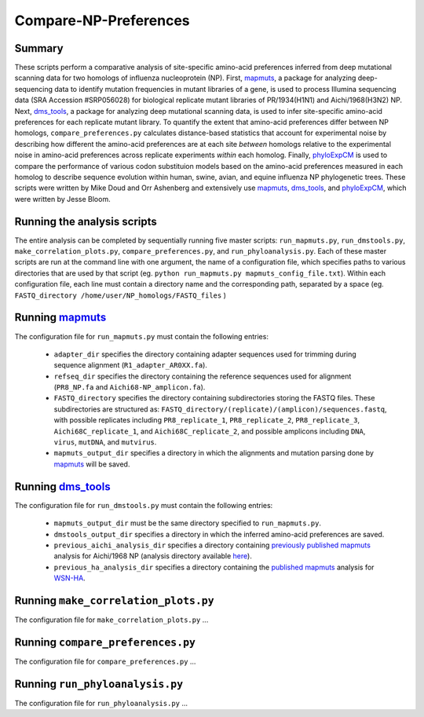 ======================
Compare-NP-Preferences
======================

Summary
-------

These scripts perform a comparative analysis of site-specific amino-acid preferences inferred from deep mutational scanning data for two homologs of influenza nucleoprotein (NP). First, `mapmuts`_, a package for analyzing deep-sequencing data to identify mutation frequencies in mutant libraries of a gene, is used to process Illumina sequencing data (SRA Accession #SRP056028) for biological replicate mutant libraries of PR/1934(H1N1) and Aichi/1968(H3N2) NP. Next, `dms_tools`_, a package for analyzing deep mutational scanning data, is used to infer site-specific amino-acid preferences for each replicate mutant library. To quantify the extent that amino-acid preferences differ between NP homologs, ``compare_preferences.py`` calculates distance-based statistics that account for experimental noise by describing how different the amino-acid preferences are at each site *between* homologs relative to the experimental noise in amino-acid preferences across replicate experiments *within* each homolog. Finally, `phyloExpCM`_ is used to compare the performance of various codon substituion models based on the amino-acid preferences measured in each homolog to describe sequence evolution within human, swine, avian, and equine influenza NP phylogenetic trees. These scripts were written by Mike Doud and Orr Ashenberg and extensively use `mapmuts`_, `dms_tools`_, and `phyloExpCM`_, which were written by Jesse Bloom.

Running the analysis scripts
----------------------------

The entire analysis can be completed by sequentially running five master scripts: ``run_mapmuts.py``, ``run_dmstools.py``, ``make_correlation_plots.py``, ``compare_preferences.py``, and ``run_phyloanalysis.py``. Each of these master scripts are run at the command line with one argument, the name of a configuration file, which specifies paths to various directories that are used by that script (eg. ``python run_mapmuts.py mapmuts_config_file.txt``). Within each configuration file, each line must contain a directory name and the corresponding path, separated by a space (eg. ``FASTQ_directory /home/user/NP_homologs/FASTQ_files`` )

Running `mapmuts`_
------------------

The configuration file for ``run_mapmuts.py`` must contain the following entries:

  * ``adapter_dir`` specifies the directory containing adapter sequences used for trimming during sequence alignment (``R1_adapter_AR0XX.fa``).
  * ``refseq_dir`` specifies the directory containing the reference sequences used for alignment (``PR8_NP.fa`` and ``Aichi68-NP_amplicon.fa``).
  * ``FASTQ_directory`` specifies the directory containing subdirectories storing the FASTQ files. These subdirectories are structured as: ``FASTQ_directory/(replicate)/(amplicon)/sequences.fastq``, with possible replicates including ``PR8_replicate_1``, ``PR8_replicate_2``, ``PR8_replicate_3``, ``Aichi68C_replicate_1``, and ``Aichi68C_replicate_2``, and possible amplicons including ``DNA``, ``virus``, ``mutDNA``, and ``mutvirus``.
  *  ``mapmuts_output_dir`` specifies a directory in which the alignments and mutation parsing done by `mapmuts`_ will be saved.

Running `dms_tools`_
--------------------

The configuration file for ``run_dmstools.py`` must contain the following entries:

 * ``mapmuts_output_dir`` must be the same directory specified to ``run_mapmuts.py``.
 * ``dmstools_output_dir`` specifies a directory in which the inferred amino-acid preferences are saved.
 * ``previous_aichi_analysis_dir`` specifies a directory containing `previously published`_ `mapmuts`_ analysis for Aichi/1968 NP (analysis directory available `here`_).
 * ``previous_ha_analysis_dir`` specifies a directory containing the `published`_ `mapmuts`_ analysis for `WSN-HA`_.

Running ``make_correlation_plots.py``
-------------------------------------

The configuration file for ``make_correlation_plots.py`` ...

Running ``compare_preferences.py``
----------------------------------

The configuration file for ``compare_preferences.py`` ...

Running ``run_phyloanalysis.py``
--------------------------------

The configuration file for ``run_phyloanalysis.py`` ...





.. _`mapmuts`: https://github.com/jbloom/mapmuts
.. _`dms_tools`: https://github.com/jbloom/dms_tools
.. _`Python`: http://www.python.org/
.. _`phyloExpCM`: https://github.com/jbloom/phyloExpCM
.. _`previously published`: http://dx.doi.org/10.1093/molbev/msu173
.. _`here`: https://github.com/jbloom/mapmuts/tree/master/examples/2013Analysis_Influenza_NP_Aichi68
.. _`WSN-HA`: https://github.com/jbloom/mapmuts/tree/master/examples/WSN_HA_2014Analysis
.. _`published`: http://dx.doi.org/10.7554/eLife.03300
